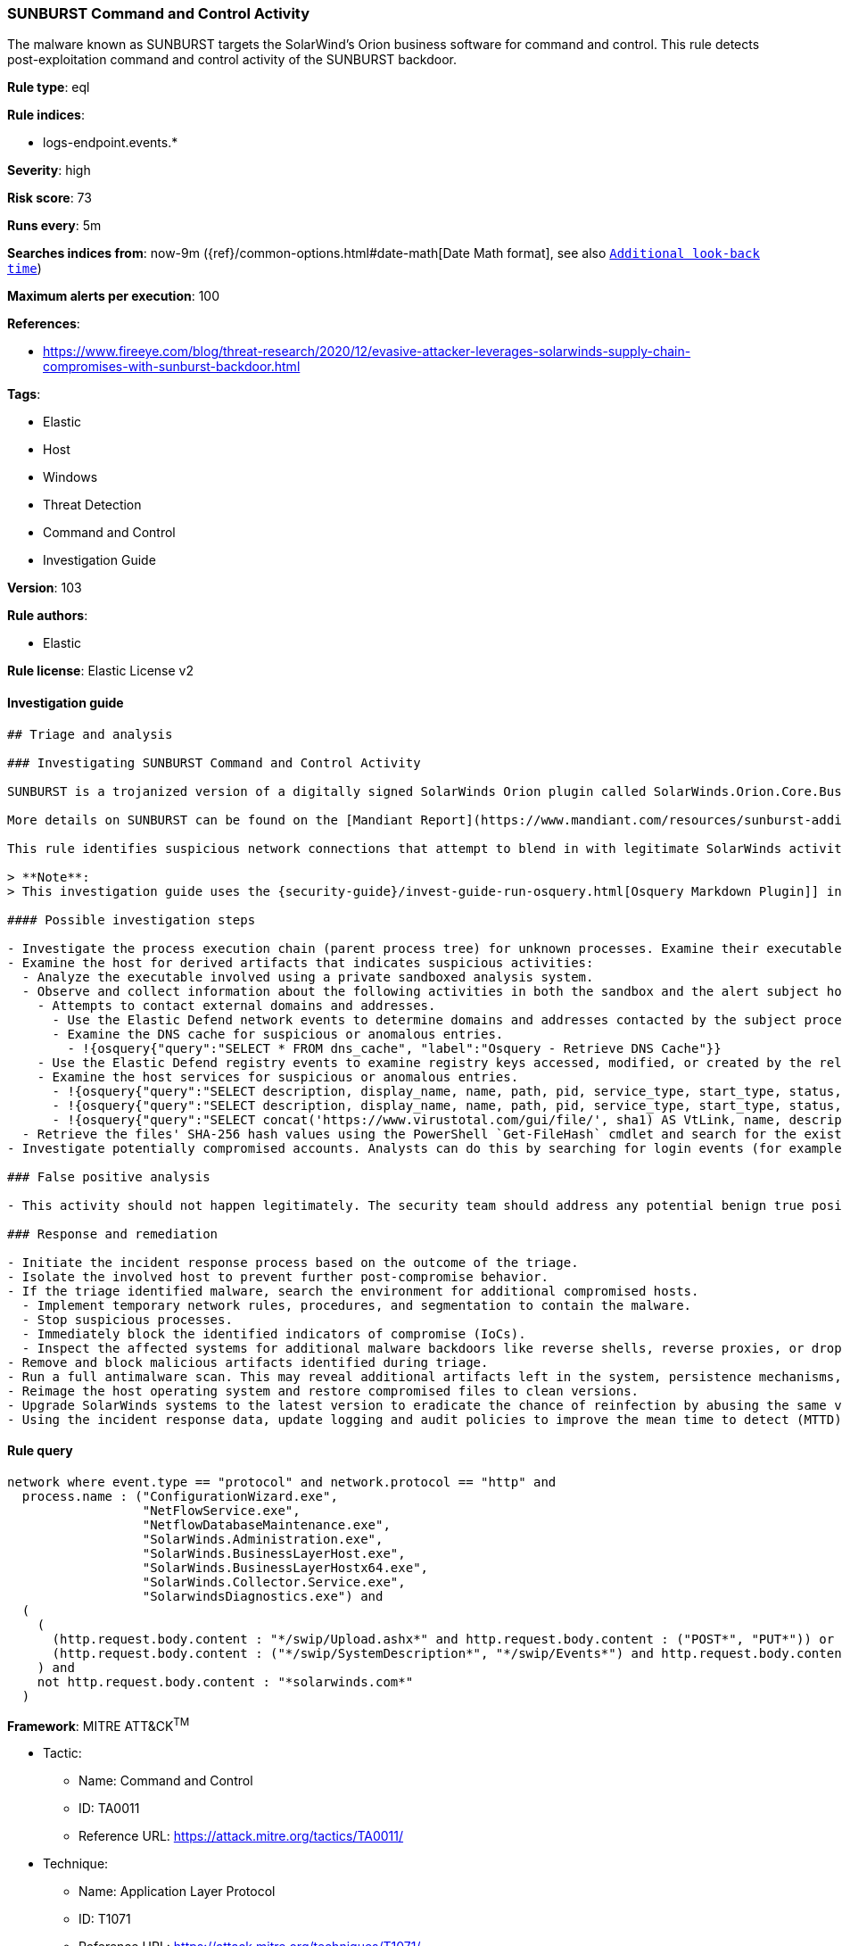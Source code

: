 [[prebuilt-rule-8-4-2-sunburst-command-and-control-activity]]
=== SUNBURST Command and Control Activity

The malware known as SUNBURST targets the SolarWind's Orion business software for command and control. This rule detects post-exploitation command and control activity of the SUNBURST backdoor.

*Rule type*: eql

*Rule indices*:

* logs-endpoint.events.*

*Severity*: high

*Risk score*: 73

*Runs every*: 5m

*Searches indices from*: now-9m ({ref}/common-options.html#date-math[Date Math format], see also <<rule-schedule, `Additional look-back time`>>)

*Maximum alerts per execution*: 100

*References*:

* https://www.fireeye.com/blog/threat-research/2020/12/evasive-attacker-leverages-solarwinds-supply-chain-compromises-with-sunburst-backdoor.html

*Tags*:

* Elastic
* Host
* Windows
* Threat Detection
* Command and Control
* Investigation Guide

*Version*: 103

*Rule authors*:

* Elastic

*Rule license*: Elastic License v2


==== Investigation guide


[source, markdown]
----------------------------------
## Triage and analysis

### Investigating SUNBURST Command and Control Activity

SUNBURST is a trojanized version of a digitally signed SolarWinds Orion plugin called SolarWinds.Orion.Core.BusinessLayer.dll. The plugin contains a backdoor that communicates via HTTP to third-party servers. After an initial dormant period of up to two weeks, SUNBURST may retrieve and execute commands that instruct the backdoor to transfer files, execute files, profile the system, reboot the system, and disable system services. The malware's network traffic attempts to blend in with legitimate SolarWinds activity by imitating the Orion Improvement Program (OIP) protocol, and the malware stores persistent state data within legitimate plugin configuration files. The backdoor uses multiple obfuscated blocklists to identify processes, services, and drivers associated with forensic and anti-virus tools.

More details on SUNBURST can be found on the [Mandiant Report](https://www.mandiant.com/resources/sunburst-additional-technical-details).

This rule identifies suspicious network connections that attempt to blend in with legitimate SolarWinds activity by imitating the Orion Improvement Program (OIP) protocol behavior.

> **Note**:
> This investigation guide uses the {security-guide}/invest-guide-run-osquery.html[Osquery Markdown Plugin]] introduced in Elastic stack version 8.5.0. Older Elastic stacks versions will see unrendered markdown in this guide.

#### Possible investigation steps

- Investigate the process execution chain (parent process tree) for unknown processes. Examine their executable files for prevalence, whether they are located in expected locations, and if they are signed with valid digital signatures.
- Examine the host for derived artifacts that indicates suspicious activities:
  - Analyze the executable involved using a private sandboxed analysis system.
  - Observe and collect information about the following activities in both the sandbox and the alert subject host:
    - Attempts to contact external domains and addresses.
      - Use the Elastic Defend network events to determine domains and addresses contacted by the subject process by filtering by the process' `process.entity_id`.
      - Examine the DNS cache for suspicious or anomalous entries.
        - !{osquery{"query":"SELECT * FROM dns_cache", "label":"Osquery - Retrieve DNS Cache"}}
    - Use the Elastic Defend registry events to examine registry keys accessed, modified, or created by the related processes in the process tree.
    - Examine the host services for suspicious or anomalous entries.
      - !{osquery{"query":"SELECT description, display_name, name, path, pid, service_type, start_type, status, user_account FROM services","label":"Osquery - Retrieve All Services"}}
      - !{osquery{"query":"SELECT description, display_name, name, path, pid, service_type, start_type, status, user_account FROM services WHERE NOT (user_account LIKE '%LocalSystem' OR user_account LIKE '%LocalService' OR user_account LIKE '%NetworkService' OR user_account == null)","label":"Osquery - Retrieve Services Running on User Accounts"}}
      - !{osquery{"query":"SELECT concat('https://www.virustotal.com/gui/file/', sha1) AS VtLink, name, description, start_type, status, pid, services.path FROM services JOIN authenticode ON services.path = authenticode.path OR services.module_path = authenticode.path JOIN hash ON services.path = hash.path WHERE authenticode.result != 'trusted'","label":"Osquery - Retrieve Service Unsigned Executables with Virustotal Link"}}
  - Retrieve the files' SHA-256 hash values using the PowerShell `Get-FileHash` cmdlet and search for the existence and reputation of the hashes in resources like VirusTotal, Hybrid-Analysis, CISCO Talos, Any.run, etc.
- Investigate potentially compromised accounts. Analysts can do this by searching for login events (for example, 4624) to the target host after the registry modification.

### False positive analysis

- This activity should not happen legitimately. The security team should address any potential benign true positive (B-TP), as this configuration can put the environment at risk.

### Response and remediation

- Initiate the incident response process based on the outcome of the triage.
- Isolate the involved host to prevent further post-compromise behavior.
- If the triage identified malware, search the environment for additional compromised hosts.
  - Implement temporary network rules, procedures, and segmentation to contain the malware.
  - Stop suspicious processes.
  - Immediately block the identified indicators of compromise (IoCs).
  - Inspect the affected systems for additional malware backdoors like reverse shells, reverse proxies, or droppers that attackers could use to reinfect the system.
- Remove and block malicious artifacts identified during triage.
- Run a full antimalware scan. This may reveal additional artifacts left in the system, persistence mechanisms, and malware components.
- Reimage the host operating system and restore compromised files to clean versions.
- Upgrade SolarWinds systems to the latest version to eradicate the chance of reinfection by abusing the same vector.
- Using the incident response data, update logging and audit policies to improve the mean time to detect (MTTD) and the mean time to respond (MTTR).

----------------------------------

==== Rule query


[source, js]
----------------------------------
network where event.type == "protocol" and network.protocol == "http" and
  process.name : ("ConfigurationWizard.exe",
                  "NetFlowService.exe",
                  "NetflowDatabaseMaintenance.exe",
                  "SolarWinds.Administration.exe",
                  "SolarWinds.BusinessLayerHost.exe",
                  "SolarWinds.BusinessLayerHostx64.exe",
                  "SolarWinds.Collector.Service.exe",
                  "SolarwindsDiagnostics.exe") and
  (
    (
      (http.request.body.content : "*/swip/Upload.ashx*" and http.request.body.content : ("POST*", "PUT*")) or
      (http.request.body.content : ("*/swip/SystemDescription*", "*/swip/Events*") and http.request.body.content : ("GET*", "HEAD*"))
    ) and
    not http.request.body.content : "*solarwinds.com*"
  )

----------------------------------

*Framework*: MITRE ATT&CK^TM^

* Tactic:
** Name: Command and Control
** ID: TA0011
** Reference URL: https://attack.mitre.org/tactics/TA0011/
* Technique:
** Name: Application Layer Protocol
** ID: T1071
** Reference URL: https://attack.mitre.org/techniques/T1071/
* Sub-technique:
** Name: Web Protocols
** ID: T1071.001
** Reference URL: https://attack.mitre.org/techniques/T1071/001/
* Tactic:
** Name: Initial Access
** ID: TA0001
** Reference URL: https://attack.mitre.org/tactics/TA0001/
* Technique:
** Name: Supply Chain Compromise
** ID: T1195
** Reference URL: https://attack.mitre.org/techniques/T1195/
* Sub-technique:
** Name: Compromise Software Supply Chain
** ID: T1195.002
** Reference URL: https://attack.mitre.org/techniques/T1195/002/
